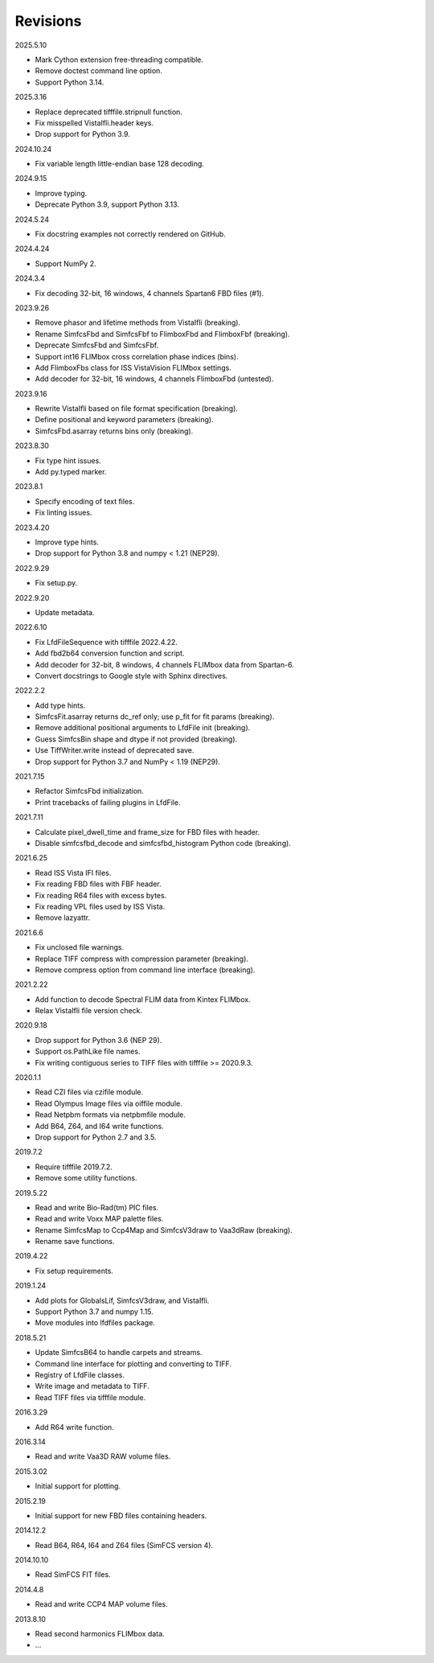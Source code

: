 Revisions
---------

2025.5.10

- Mark Cython extension free-threading compatible.
- Remove doctest command line option.
- Support Python 3.14.

2025.3.16

- Replace deprecated tifffile.stripnull function.
- Fix misspelled VistaIfli.header keys.
- Drop support for Python 3.9.

2024.10.24

- Fix variable length little-endian base 128 decoding.

2024.9.15

- Improve typing.
- Deprecate Python 3.9, support Python 3.13.

2024.5.24

- Fix docstring examples not correctly rendered on GitHub.

2024.4.24

- Support NumPy 2.

2024.3.4

- Fix decoding 32-bit, 16 windows, 4 channels Spartan6 FBD files (#1).

2023.9.26

- Remove phasor and lifetime methods from VistaIfli (breaking).
- Rename SimfcsFbd and SimfcsFbf to FlimboxFbd and FlimboxFbf (breaking).
- Deprecate SimfcsFbd and SimfcsFbf.
- Support int16 FLIMbox cross correlation phase indices (bins).
- Add FlimboxFbs class for ISS VistaVision FLIMbox settings.
- Add decoder for 32-bit, 16 windows, 4 channels FlimboxFbd (untested).

2023.9.16

- Rewrite VistaIfli based on file format specification (breaking).
- Define positional and keyword parameters (breaking).
- SimfcsFbd.asarray returns bins only (breaking).

2023.8.30

- Fix type hint issues.
- Add py.typed marker.

2023.8.1

- Specify encoding of text files.
- Fix linting issues.

2023.4.20

- Improve type hints.
- Drop support for Python 3.8 and numpy < 1.21 (NEP29).

2022.9.29

- Fix setup.py.

2022.9.20

- Update metadata.

2022.6.10

- Fix LfdFileSequence with tifffile 2022.4.22.
- Add fbd2b64 conversion function and script.
- Add decoder for 32-bit, 8 windows, 4 channels FLIMbox data from Spartan-6.
- Convert docstrings to Google style with Sphinx directives.

2022.2.2

- Add type hints.
- SimfcsFit.asarray returns dc_ref only; use p_fit for fit params (breaking).
- Remove additional positional arguments to LfdFile init (breaking).
- Guess SimfcsBin shape and dtype if not provided (breaking).
- Use TiffWriter.write instead of deprecated save.
- Drop support for Python 3.7 and NumPy < 1.19 (NEP29).

2021.7.15

- Refactor SimfcsFbd initialization.
- Print tracebacks of failing plugins in LfdFile.

2021.7.11

- Calculate pixel_dwell_time and frame_size for FBD files with header.
- Disable simfcsfbd_decode and simfcsfbd_histogram Python code (breaking).

2021.6.25

- Read ISS Vista IFI files.
- Fix reading FBD files with FBF header.
- Fix reading R64 files with excess bytes.
- Fix reading VPL files used by ISS Vista.
- Remove lazyattr.

2021.6.6

- Fix unclosed file warnings.
- Replace TIFF compress with compression parameter (breaking).
- Remove compress option from command line interface (breaking).

2021.2.22

- Add function to decode Spectral FLIM data from Kintex FLIMbox.
- Relax VistaIfli file version check.

2020.9.18

- Drop support for Python 3.6 (NEP 29).
- Support os.PathLike file names.
- Fix writing contiguous series to TIFF files with tifffile >= 2020.9.3.

2020.1.1

- Read CZI files via czifile module.
- Read Olympus Image files via oiffile module.
- Read Netpbm formats via netpbmfile module.
- Add B64, Z64, and I64 write functions.
- Drop support for Python 2.7 and 3.5.

2019.7.2

- Require tifffile 2019.7.2.
- Remove some utility functions.

2019.5.22

- Read and write Bio-Rad(tm) PIC files.
- Read and write Voxx MAP palette files.
- Rename SimfcsMap to Ccp4Map and SimfcsV3draw to Vaa3dRaw (breaking).
- Rename save functions.

2019.4.22

- Fix setup requirements.

2019.1.24

- Add plots for GlobalsLif, SimfcsV3draw, and VistaIfli.
- Support Python 3.7 and numpy 1.15.
- Move modules into lfdfiles package.

2018.5.21

- Update SimfcsB64 to handle carpets and streams.
- Command line interface for plotting and converting to TIFF.
- Registry of LfdFile classes.
- Write image and metadata to TIFF.
- Read TIFF files via tifffile module.

2016.3.29

- Add R64 write function.

2016.3.14

- Read and write Vaa3D RAW volume files.

2015.3.02

- Initial support for plotting.

2015.2.19

- Initial support for new FBD files containing headers.

2014.12.2

- Read B64, R64, I64 and Z64 files (SimFCS version 4).

2014.10.10

- Read SimFCS FIT files.

2014.4.8

- Read and write CCP4 MAP volume files.

2013.8.10

- Read second harmonics FLIMbox data.
- …
